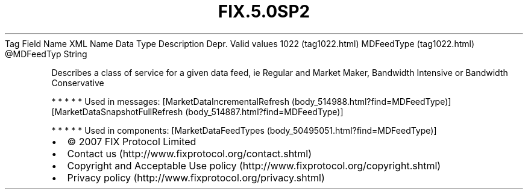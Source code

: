 .TH FIX.5.0SP2 "" "" "Tag #1022"
Tag
Field Name
XML Name
Data Type
Description
Depr.
Valid values
1022 (tag1022.html)
MDFeedType (tag1022.html)
\@MDFeedTyp
String
.PP
Describes a class of service for a given data feed, ie Regular and
Market Maker, Bandwidth Intensive or Bandwidth Conservative
.PP
   *   *   *   *   *
Used in messages:
[MarketDataIncrementalRefresh (body_514988.html?find=MDFeedType)]
[MarketDataSnapshotFullRefresh (body_514887.html?find=MDFeedType)]
.PP
   *   *   *   *   *
Used in components:
[MarketDataFeedTypes (body_50495051.html?find=MDFeedType)]

.PD 0
.P
.PD

.PP
.PP
.IP \[bu] 2
© 2007 FIX Protocol Limited
.IP \[bu] 2
Contact us (http://www.fixprotocol.org/contact.shtml)
.IP \[bu] 2
Copyright and Acceptable Use policy (http://www.fixprotocol.org/copyright.shtml)
.IP \[bu] 2
Privacy policy (http://www.fixprotocol.org/privacy.shtml)
